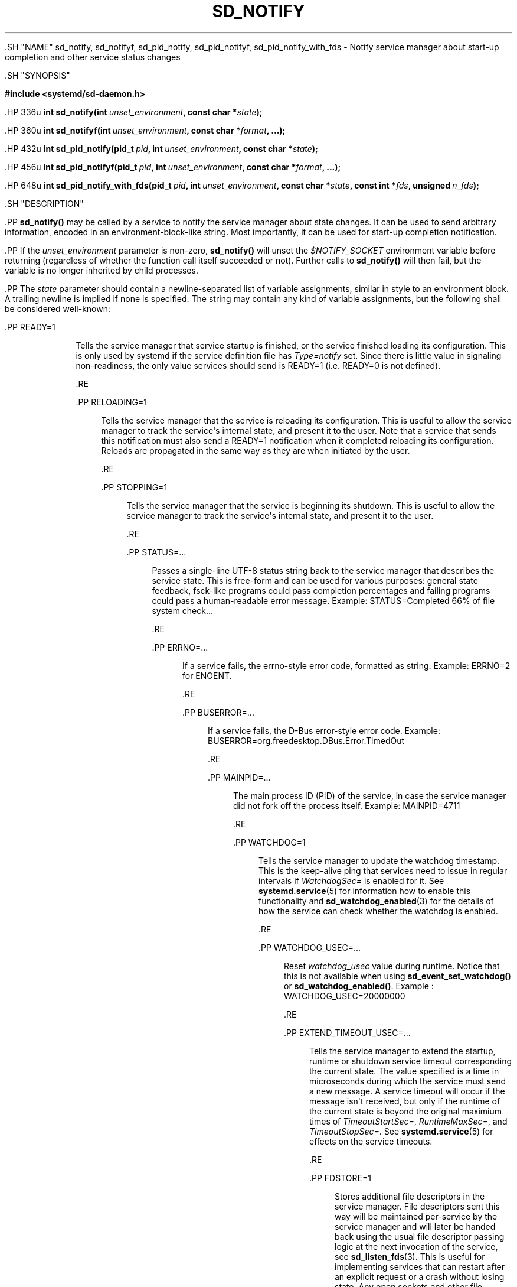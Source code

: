 '\" t
.TH "SD_NOTIFY" "3" "" "systemd 239" "sd_notify"
.\" -----------------------------------------------------------------
.\" * Define some portability stuff
.\" -----------------------------------------------------------------
.\" ~~~~~~~~~~~~~~~~~~~~~~~~~~~~~~~~~~~~~~~~~~~~~~~~~~~~~~~~~~~~~~~~~
.\" http://bugs.debian.org/507673
.\" http://lists.gnu.org/archive/html/groff/2009-02/msg00013.html
.\" ~~~~~~~~~~~~~~~~~~~~~~~~~~~~~~~~~~~~~~~~~~~~~~~~~~~~~~~~~~~~~~~~~
.ie \n(.g .ds Aq \(aq
.el       .ds Aq '
.\" -----------------------------------------------------------------
.\" * set default formatting
.\" -----------------------------------------------------------------
.\" disable hyphenation
.nh
.\" disable justification (adjust text to left margin only)
.ad l
.\" -----------------------------------------------------------------
.\" * MAIN CONTENT STARTS HERE *
.\" -----------------------------------------------------------------


  

  

  .SH "NAME"
sd_notify, sd_notifyf, sd_pid_notify, sd_pid_notifyf, sd_pid_notify_with_fds \- Notify service manager about start\-up completion and other service status changes


  .SH "SYNOPSIS"

    
      
.sp
.ft B
.nf
#include <systemd/sd\-daemon\&.h>
.fi
.ft
.sp


      .HP \w'int\ sd_notify('u
.BI "int sd_notify(int\ " "unset_environment" ", const\ char\ *" "state" ");"


      .HP \w'int\ sd_notifyf('u
.BI "int sd_notifyf(int\ " "unset_environment" ", const\ char\ *" "format" ", \&...);"


      .HP \w'int\ sd_pid_notify('u
.BI "int sd_pid_notify(pid_t\ " "pid" ", int\ " "unset_environment" ", const\ char\ *" "state" ");"


      .HP \w'int\ sd_pid_notifyf('u
.BI "int sd_pid_notifyf(pid_t\ " "pid" ", int\ " "unset_environment" ", const\ char\ *" "format" ", \&...);"


      .HP \w'int\ sd_pid_notify_with_fds('u
.BI "int sd_pid_notify_with_fds(pid_t\ " "pid" ", int\ " "unset_environment" ", const\ char\ *" "state" ", const\ int\ *" "fds" ", unsigned\ " "n_fds" ");"

    
  

  .SH "DESCRIPTION"

    
    .PP
\fBsd_notify()\fR
may be called by a service to notify the service manager about state changes\&. It can be used to send arbitrary information, encoded in an environment\-block\-like string\&. Most importantly, it can be used for start\-up completion notification\&.


    .PP
If the
\fIunset_environment\fR
parameter is non\-zero,
\fBsd_notify()\fR
will unset the
\fI$NOTIFY_SOCKET\fR
environment variable before returning (regardless of whether the function call itself succeeded or not)\&. Further calls to
\fBsd_notify()\fR
will then fail, but the variable is no longer inherited by child processes\&.


    .PP
The
\fIstate\fR
parameter should contain a newline\-separated list of variable assignments, similar in style to an environment block\&. A trailing newline is implied if none is specified\&. The string may contain any kind of variable assignments, but the following shall be considered well\-known:


    

      .PP
READY=1
.RS 4

        

        Tells the service manager that service startup is finished, or the service finished loading its configuration\&. This is only used by systemd if the service definition file has
\fIType=notify\fR
set\&. Since there is little value in signaling non\-readiness, the only value services should send is
READY=1
(i\&.e\&.
READY=0
is not defined)\&.

      .RE

      .PP
RELOADING=1
.RS 4

        

        Tells the service manager that the service is reloading its configuration\&. This is useful to allow the service manager to track the service\*(Aqs internal state, and present it to the user\&. Note that a service that sends this notification must also send a
READY=1
notification when it completed reloading its configuration\&. Reloads are propagated in the same way as they are when initiated by the user\&.

      .RE

      .PP
STOPPING=1
.RS 4

        

        Tells the service manager that the service is beginning its shutdown\&. This is useful to allow the service manager to track the service\*(Aqs internal state, and present it to the user\&.

      .RE

      .PP
STATUS=\&...
.RS 4

        

        Passes a single\-line UTF\-8 status string back to the service manager that describes the service state\&. This is free\-form and can be used for various purposes: general state feedback, fsck\-like programs could pass completion percentages and failing programs could pass a human\-readable error message\&. Example:
STATUS=Completed 66% of file system check\&...

      .RE

      .PP
ERRNO=\&...
.RS 4

        

        If a service fails, the errno\-style error code, formatted as string\&. Example:
ERRNO=2
for ENOENT\&.

      .RE

      .PP
BUSERROR=\&...
.RS 4

        

        If a service fails, the D\-Bus error\-style error code\&. Example:
BUSERROR=org\&.freedesktop\&.DBus\&.Error\&.TimedOut

      .RE

      .PP
MAINPID=\&...
.RS 4

        

        The main process ID (PID) of the service, in case the service manager did not fork off the process itself\&. Example:
MAINPID=4711

      .RE

      .PP
WATCHDOG=1
.RS 4

        

        Tells the service manager to update the watchdog timestamp\&. This is the keep\-alive ping that services need to issue in regular intervals if
\fIWatchdogSec=\fR
is enabled for it\&. See
\fBsystemd.service\fR(5)
for information how to enable this functionality and
\fBsd_watchdog_enabled\fR(3)
for the details of how the service can check whether the watchdog is enabled\&.

      .RE

      .PP
WATCHDOG_USEC=\&...
.RS 4

        

        Reset
\fIwatchdog_usec\fR
value during runtime\&. Notice that this is not available when using
\fBsd_event_set_watchdog()\fR
or
\fBsd_watchdog_enabled()\fR\&. Example :
WATCHDOG_USEC=20000000

      .RE

      .PP
EXTEND_TIMEOUT_USEC=\&...
.RS 4

        

        Tells the service manager to extend the startup, runtime or shutdown service timeout corresponding the current state\&. The value specified is a time in microseconds during which the service must send a new message\&. A service timeout will occur if the message isn\*(Aqt received, but only if the runtime of the current state is beyond the original maximium times of
\fITimeoutStartSec=\fR,
\fIRuntimeMaxSec=\fR, and
\fITimeoutStopSec=\fR\&. See
\fBsystemd.service\fR(5)
for effects on the service timeouts\&.

      .RE

      .PP
FDSTORE=1
.RS 4

        

        Stores additional file descriptors in the service manager\&. File descriptors sent this way will be maintained per\-service by the service manager and will later be handed back using the usual file descriptor passing logic at the next invocation of the service, see
\fBsd_listen_fds\fR(3)\&. This is useful for implementing services that can restart after an explicit request or a crash without losing state\&. Any open sockets and other file descriptors which should not be closed during the restart may be stored this way\&. Application state can either be serialized to a file in
/run, or better, stored in a
\fBmemfd_create\fR(2)
memory file descriptor\&. Note that the service manager will accept messages for a service only if its
\fIFileDescriptorStoreMax=\fR
setting is non\-zero (defaults to zero, see
\fBsystemd.service\fR(5))\&. If file descriptors sent are pollable (see
\fBepoll_ctl\fR(2)), then any
\fBEPOLLHUP\fR
or
\fBEPOLLERR\fR
event seen on them will result in their automatic removal from the store\&. Multiple arrays of file descriptors may be sent in separate messages, in which case the arrays are combined\&. Note that the service manager removes duplicate (pointing to the same object) file descriptors before passing them to the service\&. Use
\fBsd_pid_notify_with_fds()\fR
to send messages with
FDSTORE=1, see below\&.

      .RE

      .PP
FDSTOREREMOVE=1
.RS 4

        

        Removes file descriptors from the file descriptor store\&. This field needs to be combined with
\fIFDNAME=\fR
to specify the name of the file descriptors to remove\&.

      .RE

      .PP
FDNAME=\&...
.RS 4

        

        When used in combination with
\fIFDSTORE=1\fR, specifies a name for the submitted file descriptors\&. When used with
\fIFDSTOREREMOVE=1\fR, specifies the name for the file descriptors to remove\&. This name is passed to the service during activation, and may be queried using
\fBsd_listen_fds_with_names\fR(3)\&. File descriptors submitted without this field set, will implicitly get the name
stored
assigned\&. Note that, if multiple file descriptors are submitted at once, the specified name will be assigned to all of them\&. In order to assign different names to submitted file descriptors, submit them in separate invocations of
\fBsd_pid_notify_with_fds()\fR\&. The name may consist of arbitrary ASCII characters except control characters or
:\&. It may not be longer than 255 characters\&. If a submitted name does not follow these restrictions, it is ignored\&.

      .RE

    

    .PP
It is recommended to prefix variable names that are not listed above with
\fIX_\fR
to avoid namespace clashes\&.


    .PP
Note that systemd will accept status data sent from a service only if the
\fINotifyAccess=\fR
option is correctly set in the service definition file\&. See
\fBsystemd.service\fR(5)
for details\&.


    .PP
Note that
\fBsd_notify()\fR
notifications may be attributed to units correctly only if either the sending process is still around at the time PID 1 processes the message, or if the sending process is explicitly runtime\-tracked by the service manager\&. The latter is the case if the service manager originally forked off the process, i\&.e\&. on all processes that match
\fINotifyAccess=\fR\fBmain\fR
or
\fINotifyAccess=\fR\fBexec\fR\&. Conversely, if an auxiliary process of the unit sends an
\fBsd_notify()\fR
message and immediately exits, the service manager might not be able to properly attribute the message to the unit, and thus will ignore it, even if
\fINotifyAccess=\fR\fBall\fR
is set for it\&.


    .PP
\fBsd_notifyf()\fR
is similar to
\fBsd_notify()\fR
but takes a
\fBprintf()\fR\-like format string plus arguments\&.


    .PP
\fBsd_pid_notify()\fR
and
\fBsd_pid_notifyf()\fR
are similar to
\fBsd_notify()\fR
and
\fBsd_notifyf()\fR
but take a process ID (PID) to use as originating PID for the message as first argument\&. This is useful to send notification messages on behalf of other processes, provided the appropriate privileges are available\&. If the PID argument is specified as 0, the process ID of the calling process is used, in which case the calls are fully equivalent to
\fBsd_notify()\fR
and
\fBsd_notifyf()\fR\&.


    .PP
\fBsd_pid_notify_with_fds()\fR
is similar to
\fBsd_pid_notify()\fR
but takes an additional array of file descriptors\&. These file descriptors are sent along the notification message to the service manager\&. This is particularly useful for sending
FDSTORE=1
messages, as described above\&. The additional arguments are a pointer to the file descriptor array plus the number of file descriptors in the array\&. If the number of file descriptors is passed as 0, the call is fully equivalent to
\fBsd_pid_notify()\fR, i\&.e\&. no file descriptors are passed\&. Note that sending file descriptors to the service manager on messages that do not expect them (i\&.e\&. without
FDSTORE=1) they are immediately closed on reception\&.

  

  .SH "RETURN VALUE"

    

    .PP
On failure, these calls return a negative errno\-style error code\&. If
\fI$NOTIFY_SOCKET\fR
was not set and hence no status message could be sent, 0 is returned\&. If the status was sent, these functions return a positive value\&. In order to support both service managers that implement this scheme and those which do not, it is generally recommended to ignore the return value of this call\&. Note that the return value simply indicates whether the notification message was enqueued properly, it does not reflect whether the message could be processed successfully\&. Specifically, no error is returned when a file descriptor is attempted to be stored using
\fIFDSTORE=1\fR
but the service is not actually configured to permit storing of file descriptors (see above)\&.

  

  .SH "NOTES"

    

    .PP
These APIs are implemented as a shared library, which can be compiled and linked to with the
\fBlibsystemd\fR\ \&\fBpkg-config\fR(1)
file\&.


    .PP
These functions send a single datagram with the state string as payload to the
\fBAF_UNIX\fR
socket referenced in the
\fI$NOTIFY_SOCKET\fR
environment variable\&. If the first character of
\fI$NOTIFY_SOCKET\fR
is
@, the string is understood as Linux abstract namespace socket\&. The datagram is accompanied by the process credentials of the sending service, using SCM_CREDENTIALS\&.

  

  .SH "ENVIRONMENT"

    

    

      .PP
\fI$NOTIFY_SOCKET\fR
.RS 4

        

        Set by the service manager for supervised processes for status and start\-up completion notification\&. This environment variable specifies the socket
\fBsd_notify()\fR
talks to\&. See above for details\&.

      .RE
    
  

  .SH "EXAMPLES"

    

    .PP
\fBExample\ \&1.\ \&Start\-up Notification\fR

      

      .PP
When a service finished starting up, it might issue the following call to notify the service manager:


      
.sp
.if n \{\
.RS 4
.\}
.nf
sd_notify(0, "READY=1");
.fi
.if n \{\
.RE
.\}
.sp

    


    .PP
\fBExample\ \&2.\ \&Extended Start\-up Notification\fR

      

      .PP
A service could send the following after completing initialization:


      
.sp
.if n \{\
.RS 4
.\}
.nf
sd_notifyf(0, "READY=1\en"
        "STATUS=Processing requests\&...\en"
        "MAINPID=%lu",
        (unsigned long) getpid());
.fi
.if n \{\
.RE
.\}
.sp

    


    .PP
\fBExample\ \&3.\ \&Error Cause Notification\fR

      

      .PP
A service could send the following shortly before exiting, on failure:


      
.sp
.if n \{\
.RS 4
.\}
.nf
sd_notifyf(0, "STATUS=Failed to start up: %s\en"
        "ERRNO=%i",
        strerror(errno),
        errno);
.fi
.if n \{\
.RE
.\}
.sp

    


    .PP
\fBExample\ \&4.\ \&Store a File Descriptor in the Service Manager\fR

      

      .PP
To store an open file descriptor in the service manager, in order to continue operation after a service restart without losing state, use
FDSTORE=1:


      
.sp
.if n \{\
.RS 4
.\}
.nf
sd_pid_notify_with_fds(0, 0, "FDSTORE=1\enFDNAME=foobar", &fd, 1);
.fi
.if n \{\
.RE
.\}
.sp

    

  

  .SH "SEE ALSO"

    
    .PP
\fBsystemd\fR(1),
\fBsd-daemon\fR(3),
\fBsd_listen_fds\fR(3),
\fBsd_listen_fds_with_names\fR(3),
\fBsd_watchdog_enabled\fR(3),
\fBdaemon\fR(7),
\fBsystemd.service\fR(5)

  

